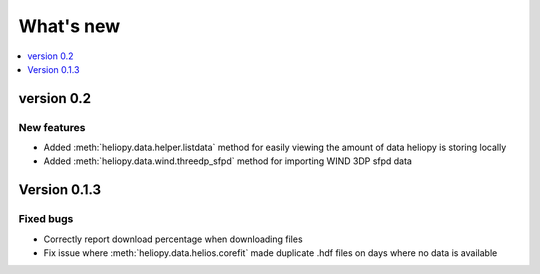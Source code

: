 What's new
==========

.. contents:: :local:
   :depth: 1


version 0.2
-----------

New features
^^^^^^^^^^^^

- Added :meth:`heliopy.data.helper.listdata` method for easily viewing the amount of data heliopy is storing locally
- Added :meth:`heliopy.data.wind.threedp_sfpd` method for importing WIND 3DP sfpd data

Version 0.1.3
-------------

Fixed bugs
^^^^^^^^^^

- Correctly report download percentage when downloading files
- Fix issue where :meth:`heliopy.data.helios.corefit` made duplicate .hdf files on days where no data is available
